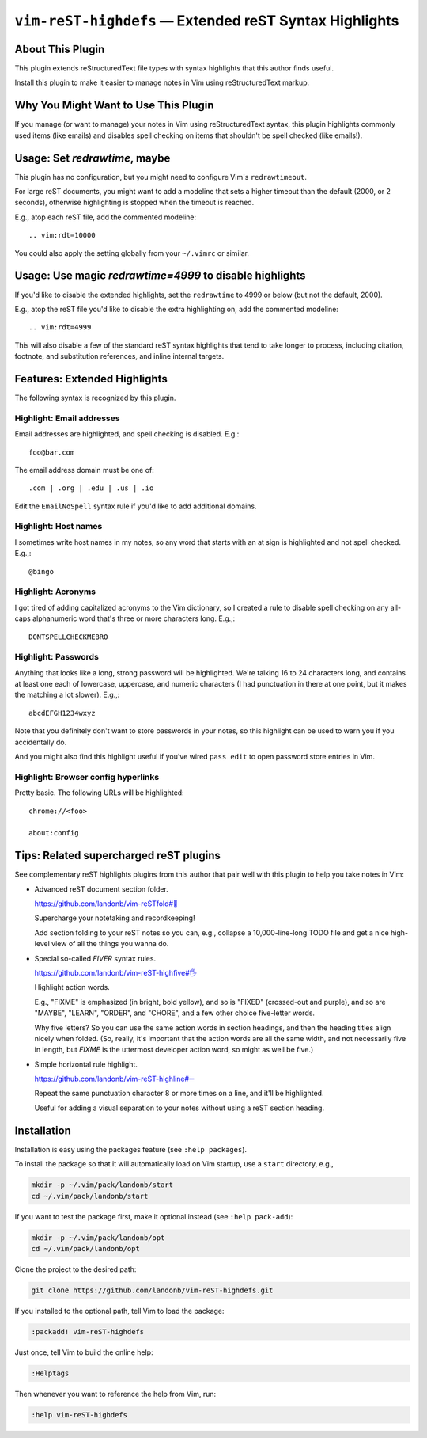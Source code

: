 ###############################################################
``vim-reST-highdefs`` |em_dash| Extended reST Syntax Highlights
###############################################################

.. |em_dash| unicode:: 0x2014 .. em dash

About This Plugin
=================

This plugin extends reStructuredText file types with syntax
highlights that this author finds useful.

Install this plugin to make it easier to manage
notes in Vim using reStructuredText markup.

Why You Might Want to Use This Plugin
=====================================

If you manage (or want to manage) your notes in Vim using
reStructuredText syntax, this plugin highlights commonly
used items (like emails) and disables spell checking on
items that shouldn't be spell checked (like emails!).

Usage: Set `redrawtime`, maybe
==============================

This plugin has no configuration, but you might need to configure
Vim's ``redrawtimeout``.

For large reST documents, you might want to add a modeline that
sets a higher timeout than the default (2000, or 2 seconds),
otherwise highlighting is stopped when the timeout is reached.

E.g., atop each reST file, add the commented modeline::

  .. vim:rdt=10000

You could also apply the setting globally from your ``~/.vimrc``
or similar.

Usage: Use magic `redrawtime=4999` to disable highlights
========================================================

If you'd like to disable the extended highlights, set the
``redrawtime`` to 4999 or below (but not the default, 2000).

E.g., atop the reST file you'd like to disable the extra
highlighting on, add the commented modeline::

  .. vim:rdt=4999

This will also disable a few of the standard reST syntax
highlights that tend to take longer to process, including
citation, footnote, and substitution references, and
inline internal targets.

Features: Extended Highlights
=============================

The following syntax is recognized by this plugin.

Highlight: Email addresses
--------------------------

Email addresses are highlighted, and spell checking is disabled. E.g.::

  foo@bar.com

The email address domain must be one of::

  .com | .org | .edu | .us | .io

Edit the ``EmailNoSpell`` syntax rule if you'd like to add additional domains.

Highlight: Host names
---------------------

I sometimes write host names in my notes, so any word that starts with
an at sign is highlighted and not spell checked. E.g.,::

  @bingo

Highlight: Acronyms
-------------------

I got tired of adding capitalized acronyms to the Vim dictionary, so
I created a rule to disable spell checking on any all-caps alphanumeric
word that's three or more characters long. E.g.,::

  DONTSPELLCHECKMEBRO

.. We'll see if I find that ref. funny the next time I review this doc.

Highlight: Passwords
--------------------

Anything that looks like a long, strong password will be highlighted.
We're talking 16 to 24 characters long, and contains at least one each
of lowercase, uppercase, and numeric characters (I had punctuation in
there at one point, but it makes the matching a lot slower). E.g.,::

  abcdEFGH1234wxyz

Note that you definitely don't want to store passwords in your notes,
so this highlight can be used to warn you if you accidentally do.

And you might also find this highlight useful if you've wired
``pass edit`` to open password store entries in Vim.

Highlight: Browser config hyperlinks
------------------------------------

Pretty basic. The following URLs will be highlighted::

  chrome://<foo>

  about:config

Tips: Related supercharged reST plugins
=======================================

See complementary reST highlights plugins from this author
that pair well with this plugin to help you take notes in Vim:

- Advanced reST document section folder.

  `https://github.com/landonb/vim-reSTfold#🙏
  <https://github.com/landonb/vim-reSTfold#🙏>`__

  Supercharge your notetaking and recordkeeping!

  Add section folding to your reST notes so you can,
  e.g., collapse a 10,000-line-long TODO file and get a
  nice high-level view of all the things you wanna do.

- Special so-called *FIVER* syntax rules.

  `https://github.com/landonb/vim-reST-highfive#🖐
  <https://github.com/landonb/vim-reST-highfive#🖐>`__

  Highlight action words.

  E.g., "FIXME" is emphasized (in bright, bold yellow), and so is
  "FIXED" (crossed-out and purple), and so are "MAYBE", "LEARN",
  "ORDER", and "CHORE", and a few other choice five-letter words.

  Why five letters? So you can use the same action words in section
  headings, and then the heading titles align nicely when folded.
  (So, really, it's important that the action words are all the same
  width, and not necessarily five in length, but *FIXME* is the
  uttermost developer action word, so might as well be five.)

- Simple horizontal rule highlight.

  `https://github.com/landonb/vim-reST-highline#➖
  <https://github.com/landonb/vim-reST-highline#➖>`__

  Repeat the same punctuation character 8 or more times on
  a line, and it'll be highlighted.

  Useful for adding a visual separation to your notes without
  using a reST section heading.

Installation
============

Installation is easy using the packages feature (see ``:help packages``).

To install the package so that it will automatically load on Vim startup,
use a ``start`` directory, e.g.,

.. code-block:: bash

    mkdir -p ~/.vim/pack/landonb/start
    cd ~/.vim/pack/landonb/start

If you want to test the package first, make it optional instead
(see ``:help pack-add``):

.. code-block:: bash

    mkdir -p ~/.vim/pack/landonb/opt
    cd ~/.vim/pack/landonb/opt

Clone the project to the desired path:

.. code-block:: bash

    git clone https://github.com/landonb/vim-reST-highdefs.git

If you installed to the optional path, tell Vim to load the package:

.. code-block:: vim

   :packadd! vim-reST-highdefs

Just once, tell Vim to build the online help:

.. code-block:: vim

   :Helptags

Then whenever you want to reference the help from Vim, run:

.. code-block:: vim

   :help vim-reST-highdefs

